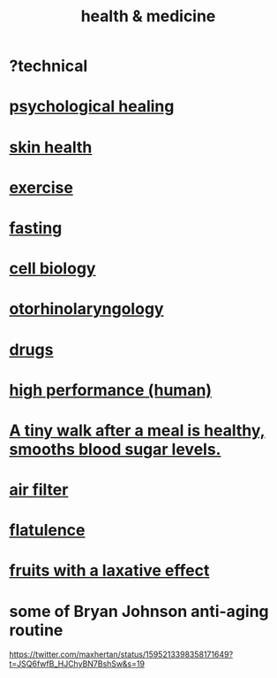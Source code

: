 :PROPERTIES:
:ID:       8cd7a9de-4652-4728-b57f-748e61cf94e7
:ROAM_ALIASES: "medicine & health"
:END:
#+title: health & medicine
* ?technical
* [[https://github.com/JeffreyBenjaminBrown/public_notes_with_github-navigable_links/blob/master/spiritual_healing.org][psychological healing]]
* [[https://github.com/JeffreyBenjaminBrown/public_notes_with_github-navigable_links/blob/master/skin_health.org][skin health]]
* [[https://github.com/JeffreyBenjaminBrown/public_notes_with_github-navigable_links/blob/master/exercise.org][exercise]]
* [[https://github.com/JeffreyBenjaminBrown/public_notes_with_github-navigable_links/blob/master/fasting.org][fasting]]
* [[https://github.com/JeffreyBenjaminBrown/public_notes_with_github-navigable_links/blob/master/cell_biology.org][cell biology]]
* [[https://github.com/JeffreyBenjaminBrown/public_notes_with_github-navigable_links/blob/master/otorinolaringologia.org][otorhinolaryngology]]
* [[https://github.com/JeffreyBenjaminBrown/public_notes_with_github-navigable_links/blob/master/medicine.org][drugs]]
* [[https://github.com/JeffreyBenjaminBrown/public_notes_with_github-navigable_links/blob/master/high_performance_human.org][high performance (human)]]
* [[https://github.com/JeffreyBenjaminBrown/public_notes_with_github-navigable_links/blob/master/a_tiny_walk_after_a_meal_smooths_blood_sugar_levels.org][A tiny walk after a meal is healthy, smooths blood sugar levels.]]
* [[https://github.com/JeffreyBenjaminBrown/public_notes_with_github-navigable_links/blob/master/air_filter.org][air filter]]
* [[https://github.com/JeffreyBenjaminBrown/secret_org_with_github-navigable_links/blob/master/flatulence.org][flatulence]]
* [[https://github.com/JeffreyBenjaminBrown/public_notes_with_github-navigable_links/blob/master/fruits_with_a_laxative_effect.org][fruits with a laxative effect]]
* some of Bryan Johnson anti-aging routine
  https://twitter.com/maxhertan/status/1595213398358171649?t=JSQ6fwfB_HJChyBN7BshSw&s=19
